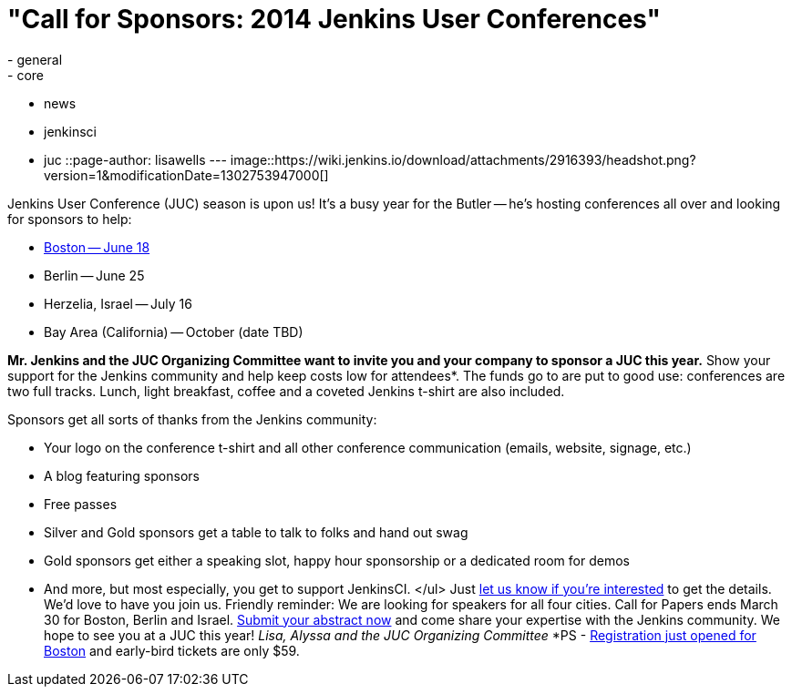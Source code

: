 = "Call for Sponsors: 2014 Jenkins User Conferences"
:nodeid: 454
:created: 1395425989
:tags:
  - general
  - core
  - news
  - jenkinsci
  - juc
::page-author: lisawells
---
image::https://wiki.jenkins.io/download/attachments/2916393/headshot.png?version=1&modificationDate=1302753947000[]

Jenkins User Conference (JUC) season is upon us! It's a busy year for the Butler -- he's hosting conferences all over and looking for sponsors to help:

* https://www.eventbrite.com/e/jenkins-user-conference-boston-ma-june-17-2014-tickets-10558652213[Boston -- June 18]
* Berlin -- June 25
* Herzelia, Israel -- July 16
* Bay Area (California) -- October (date TBD)

*Mr. Jenkins and the JUC Organizing Committee want to invite you and your company to sponsor a JUC this year.* Show your support for the Jenkins community and help keep costs low for attendees*. The funds go to are put to good use: conferences are two full tracks. Lunch, light breakfast, coffee and a coveted Jenkins t-shirt are also included.

Sponsors get all sorts of thanks from the Jenkins community:

* Your logo on the conference t-shirt and all other conference communication (emails, website, signage, etc.)
* A blog featuring sponsors
* Free passes
* Silver and Gold sponsors get a table to talk to folks and hand out swag
* Gold sponsors get either a speaking slot, happy hour sponsorship or a dedicated room for demos
* And more, but most especially, you get to support JenkinsCI. </ul> Just https://www.cloudbees.com/jenkins/juc-2014/sponsorships[let us know if you're interested] to get the details. We'd love to have you join us. Friendly reminder: We are looking for speakers for all four cities. Call for Papers ends March 30 for Boston, Berlin and Israel. https://www.cloudbees.com/jenkins/juc-2014[Submit your abstract now] and come share your expertise with the Jenkins community. We hope to see you at a JUC this year! +++<i>+++Lisa, Alyssa and the JUC Organizing Committee +++</i>+++ *PS - https://www.eventbrite.com/e/jenkins-user-conference-boston-ma-june-17-2014-tickets-10558652213[Registration just opened for Boston] and early-bird tickets are only $59.
